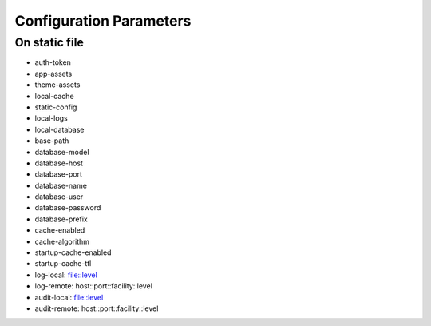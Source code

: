 Configuration Parameters
========================

On static file
--------------

- auth-token
- app-assets
- theme-assets
- local-cache
- static-config
- local-logs
- local-database
- base-path
- database-model
- database-host
- database-port
- database-name
- database-user
- database-password
- database-prefix
- cache-enabled
- cache-algorithm
- startup-cache-enabled
- startup-cache-ttl
- log-local: file::level
- log-remote: host::port::facility::level
- audit-local: file::level
- audit-remote: host::port::facility::level